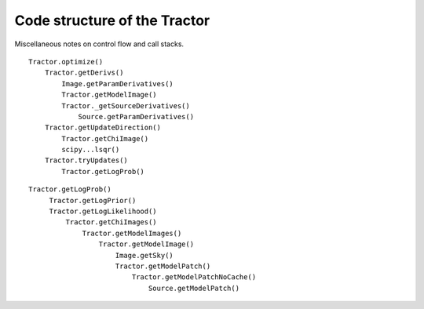 Code structure of the Tractor
=============================

Miscellaneous notes on control flow and call stacks.

::

    Tractor.optimize()
        Tractor.getDerivs()
            Image.getParamDerivatives()
            Tractor.getModelImage()
            Tractor._getSourceDerivatives()
                Source.getParamDerivatives()
        Tractor.getUpdateDirection()
            Tractor.getChiImage()
            scipy...lsqr()
        Tractor.tryUpdates()
            Tractor.getLogProb()


::

   Tractor.getLogProb()
        Tractor.getLogPrior()
        Tractor.getLogLikelihood()
            Tractor.getChiImages()
                Tractor.getModelImages()
                    Tractor.getModelImage()
                        Image.getSky()
                        Tractor.getModelPatch()
                            Tractor.getModelPatchNoCache()
                                Source.getModelPatch()



